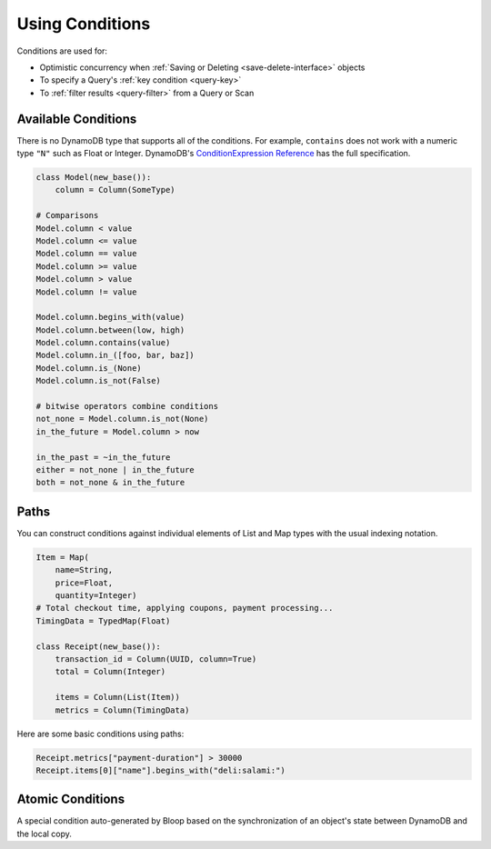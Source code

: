 .. _conditions:

Using Conditions
^^^^^^^^^^^^^^^^

Conditions are used for:

* Optimistic concurrency when :ref:`Saving or Deleting <save-delete-interface>` objects
* To specify a Query's :ref:`key condition <query-key>`
* To :ref:`filter results <query-filter>` from a Query or Scan

.. _available-conditions:

====================
Available Conditions
====================

There is no DynamoDB type that supports all of the conditions.  For example, ``contains`` does not work with
a numeric type ``"N"`` such as Float or Integer.  DynamoDB's `ConditionExpression Reference`__ has the full
specification.

.. code-block:: python

    class Model(new_base()):
        column = Column(SomeType)

    # Comparisons
    Model.column < value
    Model.column <= value
    Model.column == value
    Model.column >= value
    Model.column > value
    Model.column != value

    Model.column.begins_with(value)
    Model.column.between(low, high)
    Model.column.contains(value)
    Model.column.in_([foo, bar, baz])
    Model.column.is_(None)
    Model.column.is_not(False)

    # bitwise operators combine conditions
    not_none = Model.column.is_not(None)
    in_the_future = Model.column > now

    in_the_past = ~in_the_future
    either = not_none | in_the_future
    both = not_none & in_the_future

__ http://docs.aws.amazon.com/amazondynamodb/latest/developerguide/Expressions.SpecifyingConditions.html#ConditionExpressionReference

.. _condition-paths:

=====
Paths
=====

You can construct conditions against individual elements of List and Map types with the usual indexing notation.

.. code-block:: python

    Item = Map(
        name=String,
        price=Float,
        quantity=Integer)
    # Total checkout time, applying coupons, payment processing...
    TimingData = TypedMap(Float)

    class Receipt(new_base()):
        transaction_id = Column(UUID, column=True)
        total = Column(Integer)

        items = Column(List(Item))
        metrics = Column(TimingData)

Here are some basic conditions using paths:

.. code-block:: python

    Receipt.metrics["payment-duration"] > 30000
    Receipt.items[0]["name"].begins_with("deli:salami:")

.. _atomic:

=================
Atomic Conditions
=================

A special condition auto-generated by Bloop based on the synchronization of an object's state
between DynamoDB and the local copy.
